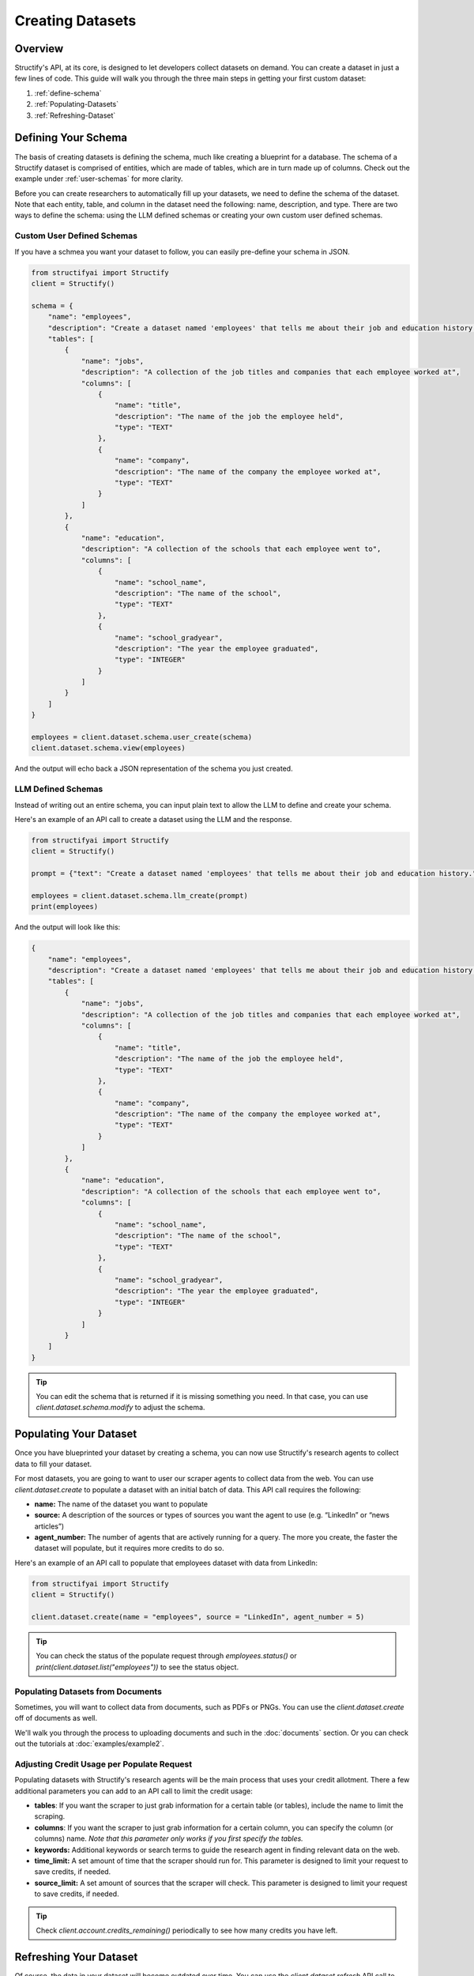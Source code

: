 Creating Datasets
=================

Overview
--------
Structify's API, at its core, is designed to let developers collect datasets on demand. You can create a dataset in just a few lines of code. This guide will walk you through the three main steps in getting your first custom dataset:

#. :ref:`define-schema`
#. :ref:`Populating-Datasets`
#. :ref:`Refreshing-Dataset`

.. _define-schema:

Defining Your Schema
---------------------
The basis of creating datasets is defining the schema, much like creating a blueprint for a database. The schema of a Structify dataset is comprised of entities, which are made of tables, which are in turn made up of columns. Check out the example under :ref:`user-schemas` for more clarity.

Before you can create researchers to automatically fill up your datasets, we need to define the schema of the dataset. Note that each entity, table, and column in the dataset need the following: name, description, and type. There are two ways to define the schema: using the LLM defined schemas or creating your own custom user defined schemas.

.. _user-schemas:

Custom User Defined Schemas
~~~~~~~~~~~~~~~~~~~~~~~~~~~
If you have a schmea you want your dataset to follow, you can easily pre-define your schema in JSON.

.. code-block:: python
    
        from structifyai import Structify
        client = Structify()
    
        schema = {
            "name": "employees",
            "description": "Create a dataset named 'employees' that tells me about their job and education history.",
            "tables": [
                {
                    "name": "jobs",
                    "description": "A collection of the job titles and companies that each employee worked at",
                    "columns": [
                        {
                            "name": "title",
                            "description": "The name of the job the employee held",
                            "type": "TEXT"
                        },
                        {
                            "name": "company",
                            "description": "The name of the company the employee worked at",
                            "type": "TEXT"
                        }
                    ]
                },
                {
                    "name": "education",
                    "description": "A collection of the schools that each employee went to",
                    "columns": [
                        {
                            "name": "school_name",
                            "description": "The name of the school",
                            "type": "TEXT"
                        },
                        {
                            "name": "school_gradyear",
                            "description": "The year the employee graduated",
                            "type": "INTEGER"
                        }
                    ]
                }
            ]
        }
    
        employees = client.dataset.schema.user_create(schema)
        client.dataset.schema.view(employees)

And the output will echo back a JSON representation of the schema you just created.


LLM Defined Schemas
~~~~~~~~~~~~~~~~~~~
Instead of writing out an entire schema, you can input plain text to allow the LLM to define and create your schema.

Here's an example of an API call to create a dataset using the LLM and the response.

.. code-block:: python

    from structifyai import Structify
    client = Structify()

    prompt = {"text": "Create a dataset named 'employees' that tells me about their job and education history."}

    employees = client.dataset.schema.llm_create(prompt)
    print(employees)


And the output will look like this:

.. code-block:: json

    {
        "name": "employees",
        "description": "Create a dataset named 'employees' that tells me about their job and education history.",
        "tables": [
            {
                "name": "jobs",
                "description": "A collection of the job titles and companies that each employee worked at",
                "columns": [
                    {
                        "name": "title",
                        "description": "The name of the job the employee held",
                        "type": "TEXT"
                    },
                    {
                        "name": "company",
                        "description": "The name of the company the employee worked at",
                        "type": "TEXT"
                    }
                ]
            },
            {
                "name": "education",
                "description": "A collection of the schools that each employee went to",
                "columns": [
                    {
                        "name": "school_name",
                        "description": "The name of the school",
                        "type": "TEXT"
                    },
                    {
                        "name": "school_gradyear",
                        "description": "The year the employee graduated",
                        "type": "INTEGER"
                    }
                ]
            }
        ]
    }


.. tip::
    You can edit the schema that is returned if it is missing something you need. In that case, you can use `client.dataset.schema.modify` to adjust the schema.


.. _Populating-Datasets:

Populating Your Dataset
-----------------------
Once you have blueprinted your dataset by creating a schema, you can now use Structify's research agents to collect data to fill your dataset.

For most datasets, you are going to want to user our scraper agents to collect data from the web. You can use `client.dataset.create` to populate a dataset with an initial batch of data. This API call requires the following:

- **name:** The name of the dataset you want to populate
- **source:** A description of the sources or types of sources you want the agent to use (e.g. “LinkedIn” or “news articles”)
- **agent_number:** The number of agents that are actively running for a query. The more you create, the faster the dataset will populate, but it requires more credits to do so.

Here's an example of an API call to populate that employees dataset with data from LinkedIn:

.. code-block:: python

    from structifyai import Structify
    client = Structify()

    client.dataset.create(name = "employees", source = "LinkedIn", agent_number = 5)

.. tip::
    You can check the status of the populate request through `employees.status()` or `print(client.dataset.list("employees"))` to see the status object.

Populating Datasets from Documents
~~~~~~~~~~~~~~~~~~~~~~~~~~~~~~~~~~
Sometimes, you will want to collect data from documents, such as PDFs or PNGs. You can use the `client.dataset.create` off of documents as well. 

We'll walk you through the process to uploading documents and such in the :doc:`documents` section. Or you can check out the tutorials at :doc:`examples/example2`.


Adjusting Credit Usage per Populate Request 
~~~~~~~~~~~~~~~~~~~~~~~~~~~~~~~~~~~~~~~~~~~
Populating datasets with Structify's research agents will be the main process that uses your credit allotment. There a few additional parameters you can add to an API call to limit the credit usage:

- **tables**: If you want the scraper to just grab information for a certain table (or tables), include the name to limit the scraping.
- **columns**: If you want the scraper to just grab information for a certain column, you can specify the column (or columns) name. *Note that this parameter only works if you first specify the tables.*
- **keywords:** Additional keywords or search terms to guide the research agent in finding relevant data on the web.
- **time_limit:** A set amount of time that the scraper should run for. This parameter is designed to limit your request to save credits, if needed.
- **source_limit:** A set amount of sources that the scraper will check. This parameter is designed to limit your request to save credits, if needed.

.. tip::
    Check `client.account.credits_remaining()` periodically to see how many credits you have left.

.. _Refreshing-Dataset:

Refreshing Your Dataset
-----------------------
Of course, the data in your dataset will become outdated over time. You can use the `client.dataset.refresh` API call to update the data in your dataset.

You can set the dataset to refresh one-time, on a recurring schedule, or refresh continuously. 

.. code-block:: python

    # First, you need to determine the id of the agents created for the dataset
    agents = client.dataset.agents.list("employees")
    agent_ids = [agent['id'] for agent in agents]

    # Then, you can refresh the dataset. Note, you could set the type to "recurring" or "continuous" if you want to refresh the dataset on a schedule or continuously.
    client.dataset.refresh(namne = "employees", id = agent_ids, type = "one-time")

.. note::
    If you want to refresh the dataset on a schedule, you have to pass an additional time and frequency parameter to the API call. The time parameter is a string in the format "YYYY-MM-DD HH:MM:SS". The frequency parameter is a string that can be "daily", "weekly", "biweekly," "monthly", or "yearly".

.. These are all folded into the client. So just use
.. .. code-block:: python

   .. from structifyai import Client
   .. client = Client()
   .. client.datasets.create('my-dataset', 'my-dataset-description')
   .. client.datasets.list()
   .. client.datasets.info('my-dataset')
   .. client.datasets.query('my-dataset', 'my-query')
   .. client.datasets.delete('my-dataset')


